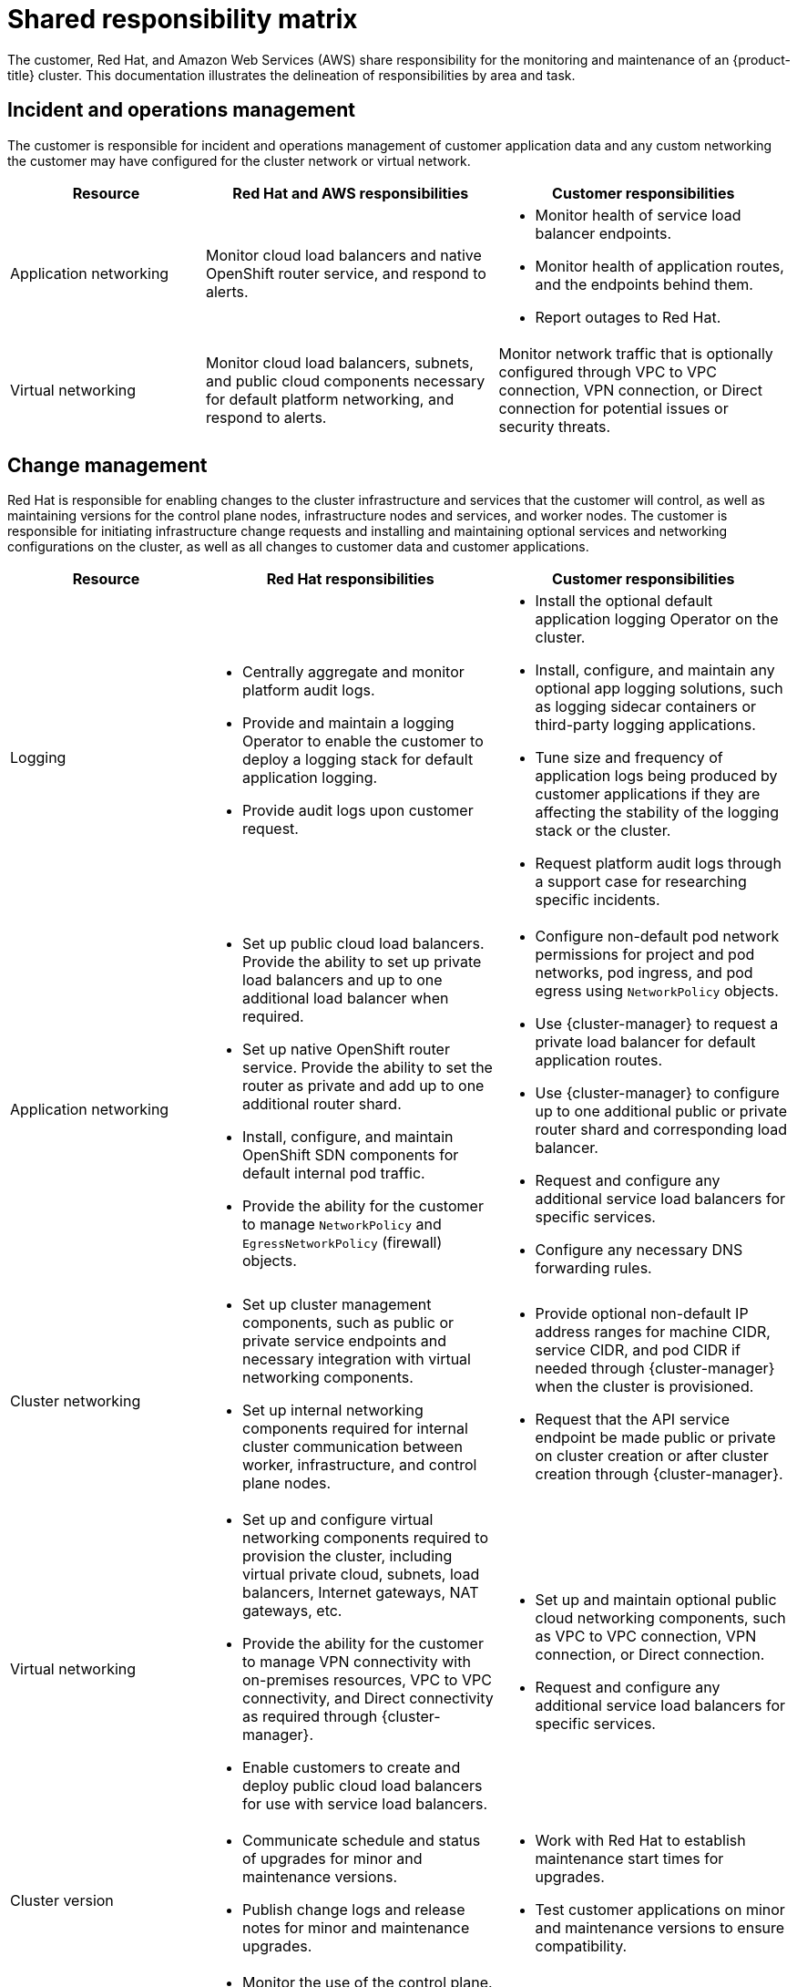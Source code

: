 
// Module included in the following assemblies:
//
// * assemblies/rosa-policy-responsibility-matrix.adoc

[id="rosa-policy-shared-responsibility_{context}"]
= Shared responsibility matrix


The customer, Red Hat, and Amazon Web Services (AWS) share responsibility for the monitoring and maintenance of an {product-title} cluster. This documentation illustrates the delineation of responsibilities by area and task.

[id="rosa-policy-incident-operations-management_{context}"]
== Incident and operations management
The customer is responsible for incident and operations management of customer application data and any custom networking the customer may have configured for the cluster network or virtual network.

[cols= "2a,3a,3a",options="header"]
|===

|Resource
|Red Hat and AWS responsibilities
|Customer responsibilities

|Application networking
|Monitor cloud load balancers and native OpenShift router service, and respond to alerts.
|- Monitor health of service load balancer endpoints.
- Monitor health of application routes, and the endpoints behind them.
- Report outages to Red Hat.

|Virtual networking
|Monitor cloud load balancers, subnets, and public cloud components necessary for default platform networking, and respond to alerts.
|Monitor network traffic that is optionally configured through VPC to VPC connection, VPN connection, or Direct connection for potential issues or security threats.

|===

[id="rosa-policy-change-management_{context}"]
== Change management
Red Hat is responsible for enabling changes to the cluster infrastructure and services that the customer will control, as well as maintaining versions for the control plane nodes, infrastructure nodes and services, and worker nodes. The customer is responsible for initiating infrastructure change requests and installing and maintaining optional services and networking configurations on the cluster, as well as all changes to customer data and customer applications.

[cols="2a,3a,3a",options="header"]
|===

|Resource
|Red Hat responsibilities
|Customer responsibilities

|Logging
|- Centrally aggregate and monitor platform audit logs.
- Provide and maintain a logging Operator to enable the customer to deploy a logging stack for default application logging.
- Provide audit logs upon customer request.
|- Install the optional default application logging Operator on the cluster.
- Install, configure, and maintain any optional app logging solutions, such as logging sidecar containers or third-party logging applications.
- Tune size and frequency of application logs being produced by customer applications if they are affecting the stability of the logging stack or the cluster.
- Request platform audit logs through a support case for researching specific incidents.

|Application networking
|- Set up public cloud load balancers. Provide the ability to set up private load balancers and up to one additional load balancer when required.
- Set up native OpenShift router service. Provide the ability to set the router as private and add up to one additional router shard.
- Install, configure, and maintain OpenShift SDN components for default internal pod traffic.
- Provide the ability for the customer to manage `NetworkPolicy` and `EgressNetworkPolicy` (firewall) objects.
|- Configure non-default pod network permissions for project and pod networks, pod ingress, and pod egress using `NetworkPolicy` objects.
- Use {cluster-manager} to request a private load balancer for default application routes.
- Use {cluster-manager} to configure up to one additional public or private router shard and corresponding load balancer.
- Request and configure any additional service load balancers for specific services.
- Configure any necessary DNS forwarding rules.

|Cluster networking
|- Set up cluster management components, such as public or private service endpoints and necessary integration with virtual networking components.
- Set up internal networking components required for internal cluster communication between worker, infrastructure, and control plane nodes.
|- Provide optional non-default IP address ranges for machine CIDR, service CIDR, and pod CIDR if needed through {cluster-manager} when the cluster is provisioned.
- Request that the API service endpoint be made public or private on cluster creation or after cluster creation through {cluster-manager}.

|Virtual networking
|- Set up and configure virtual networking components required to provision the cluster, including virtual private cloud, subnets, load balancers, Internet gateways, NAT gateways, etc.
- Provide the ability for the customer to manage VPN connectivity with on-premises resources, VPC to VPC connectivity, and Direct connectivity as required through {cluster-manager}.
- Enable customers to create and deploy public cloud load balancers for use with service load balancers.
|- Set up and maintain optional public cloud networking components, such as VPC to VPC connection, VPN connection, or Direct connection.
- Request and configure any additional service load balancers for specific services.

|Cluster version
|- Communicate schedule and status of upgrades for minor and maintenance versions.
- Publish change logs and release notes for minor and maintenance upgrades.
|- Work with Red Hat to establish maintenance start times for upgrades.
- Test customer applications on minor and maintenance versions to ensure compatibility.

|Capacity management
|- Monitor the use of the control plane. Control planes include control plane nodes and infrastructure nodes.
- Scale and resize control plane nodes to maintain quality of service.
- Monitor the use of customer resources including network, storage and compute capacity. Where autoscaling features are not enabled alert customer for any changes required to cluster resources, such as new compute nodes to scale and additional storage.
|- Use the provided {cluster-manager} controls to add or remove additional worker nodes as required.
- Respond to Red Hat notifications regarding cluster resource requirements.

|===

[id="rosa-policy-identity-access-management_{context}"]
== Identity and access management
The Identity and Access Management matrix includes responsibilities for managing authorized access to clusters, applications, and infrastructure resources. This includes tasks such as providing access control mechanisms, authentication, authorization, and managing access to resources.

[cols="2a,3a,3a",options="header"]
|===
|Resource
|Red Hat responsibilities
|Customer responsibilities

|Logging
|- Adhere to an industry standards-based tiered internal access process for platform audit logs.
- Provide native OpenShift RBAC capabilities.
|- Configure OpenShift RBAC to control access to projects and by extension a project’s application logs.
- For third-party or custom application logging solutions, the customer is responsible for access management.

|Application networking
|Provide native OpenShift RBAC and `dedicated-admin` capabilities.
|- Configure OpenShift `dedicated-admin` and RBAC to control access to route configuration as required.
- Manage organization administrators for Red Hat to grant access to {cluster-manager}. The cluster maanger is used to configure router options and provide service load balancer quota.

|Cluster networking
|- Provide customer access controls through {cluster-manager}.
- Provide native OpenShift RBAC and `dedicated-admin` capabilities.
|- Manage Red Hat organization membership of Red Hat accounts.
- Manage organization administrators for Red Hat to grant access to {cluster-manager}.
- Configure OpenShift `dedicated-admin` and RBAC to control access to route configuration as required.

|Virtual networking
|Provide customer access controls through {cluster-manager}.
|Manage optional user access to public cloud components through {cluster-manager}.

|===

[id="rosa-policy-security-regulation-compliance_{context}"]
== Security and regulation compliance
The following are the responsibilities and controls related to compliance:

[cols="2a,3a,3a",options="header"]
|===

|Resource
|Red Hat responsibilities
|Customer responsibilities

|Logging
|Send cluster audit logs to a Red Hat SIEM to analyze for security events. Retain audit logs for a defined period of time to support forensic analysis.
|Analyze application logs for security events. Send application logs to an external endpoint through logging sidecar containers or third-party logging applications if longer retention is required than is offered by the default logging stack.

|Virtual networking
|- Monitor virtual networking components for potential issues and security threats.
- Leverage additional public cloud provider tools for additional monitoring and protection.
|- Monitor optional configured virtual networking components for potential issues and security threats.
- Configure any necessary firewall rules or data center protections as required.

|===

[id="rosa-policy-disaster-recovery_{context}"]
== Disaster recovery
Disaster recovery includes data and configuration backup, replicating data and configuration to the disaster recovery environment, and failover on disaster events.


[cols="2a,3a,3a" ,options="header"]
|===
|Resource
|Red Hat responsibilities
|Customer responsibilities

|Virtual networking
|Restore or recreate affected virtual network components that are necessary for the platform to function.
|- Configure virtual networking connections with more than one tunnel where possible for protection against outages as recommended by the public cloud provider.
- Maintain failover DNS and load balancing if using a global load balancer with multiple clusters.

|===
